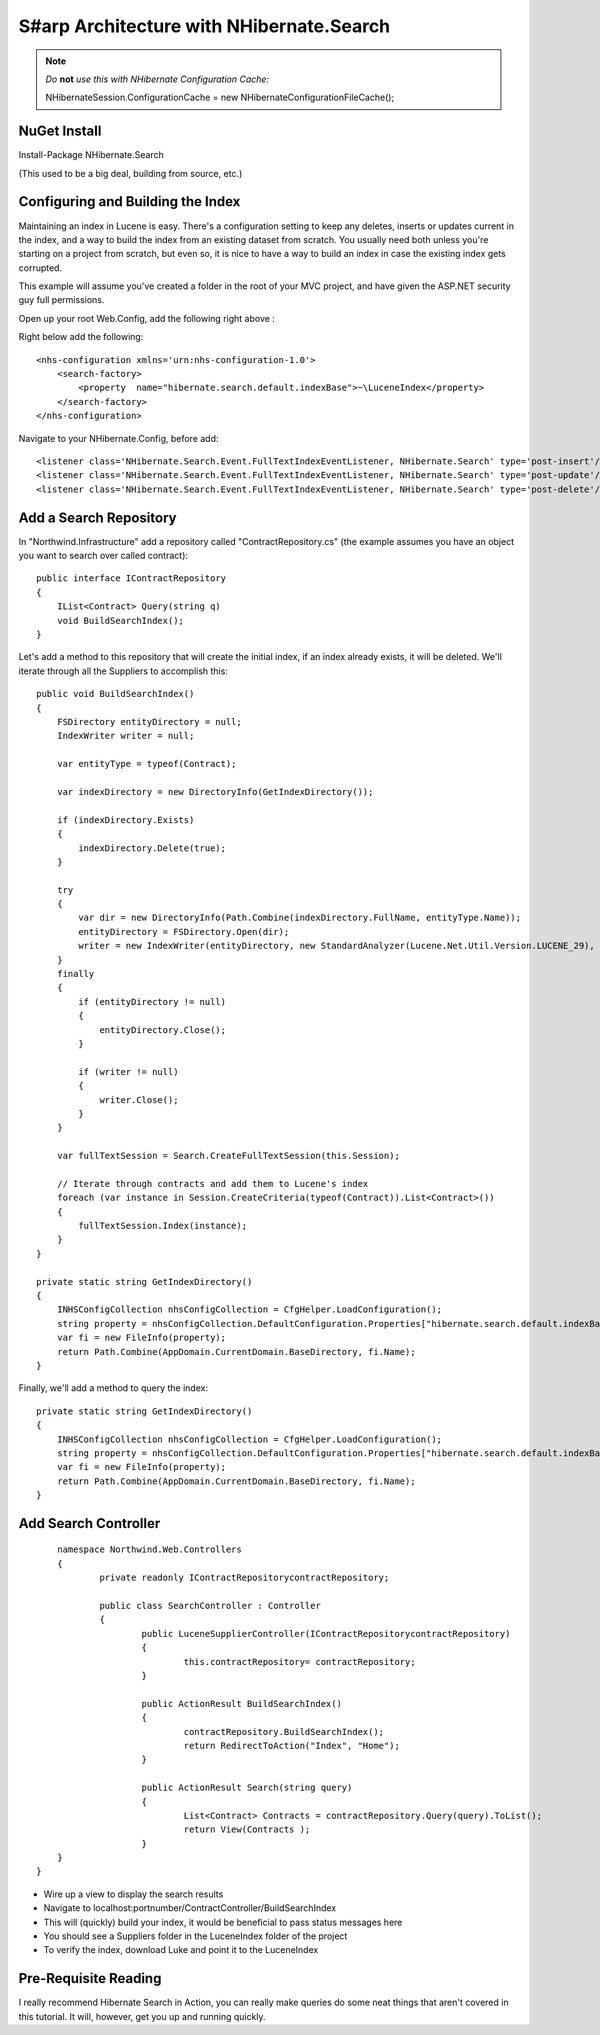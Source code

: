 S#arp Architecture with NHibernate.Search
=========================================

.. note::
    *Do* **not** *use this with NHibernate Configuration Cache:*

    NHibernateSession.ConfigurationCache = new NHibernateConfigurationFileCache();

NuGet Install
-------------

Install-Package NHibernate.Search

(This used to be a big deal, building from source, etc.)

Configuring and Building the Index
----------------------------------

Maintaining an index in Lucene is easy. There's a configuration setting
to keep any deletes, inserts or updates current in the index, and a way
to build the index from an existing dataset from scratch. You usually
need both unless you're starting on a project from scratch, but even so,
it is nice to have a way to build an index in case the existing index
gets corrupted.

This example will assume you've created a folder in the root of your MVC
project, and have given the ASP.NET security guy full permissions.

Open up your root Web.Config, add the following right above :

Right below add the following:

::

    <nhs-configuration xmlns='urn:nhs-configuration-1.0'>
        <search-factory>
            <property  name="hibernate.search.default.indexBase">~\LuceneIndex</property>
        </search-factory>
    </nhs-configuration>

Navigate to your NHibernate.Config, before add:

::

        <listener class='NHibernate.Search.Event.FullTextIndexEventListener, NHibernate.Search' type='post-insert'/>
        <listener class='NHibernate.Search.Event.FullTextIndexEventListener, NHibernate.Search' type='post-update'/>
        <listener class='NHibernate.Search.Event.FullTextIndexEventListener, NHibernate.Search' type='post-delete'/>

Add a Search Repository
-----------------------

In "Northwind.Infrastructure" add a repository called
"ContractRepository.cs" (the example assumes you have an object you want
to search over called contract):

::

    public interface IContractRepository
    {
        IList<Contract> Query(string q)
        void BuildSearchIndex();
    }

Let's add a method to this repository that will create the initial
index, if an index already exists, it will be deleted. We'll iterate
through all the Suppliers to accomplish this:

::

        public void BuildSearchIndex()
        {
            FSDirectory entityDirectory = null;
            IndexWriter writer = null;

            var entityType = typeof(Contract);

            var indexDirectory = new DirectoryInfo(GetIndexDirectory());

            if (indexDirectory.Exists)
            {
                indexDirectory.Delete(true);
            }

            try
            {
                var dir = new DirectoryInfo(Path.Combine(indexDirectory.FullName, entityType.Name));
                entityDirectory = FSDirectory.Open(dir);
                writer = new IndexWriter(entityDirectory, new StandardAnalyzer(Lucene.Net.Util.Version.LUCENE_29), true, IndexWriter.MaxFieldLength.UNLIMITED);
            }
            finally
            {
                if (entityDirectory != null)
                {
                    entityDirectory.Close();
                }

                if (writer != null)
                {
                    writer.Close();
                }
            }

            var fullTextSession = Search.CreateFullTextSession(this.Session);

            // Iterate through contracts and add them to Lucene's index
            foreach (var instance in Session.CreateCriteria(typeof(Contract)).List<Contract>())
            {
                fullTextSession.Index(instance);
            }
        }

        private static string GetIndexDirectory()
        {
            INHSConfigCollection nhsConfigCollection = CfgHelper.LoadConfiguration();
            string property = nhsConfigCollection.DefaultConfiguration.Properties["hibernate.search.default.indexBase"];
            var fi = new FileInfo(property);
            return Path.Combine(AppDomain.CurrentDomain.BaseDirectory, fi.Name); 
        }

Finally, we'll add a method to query the index:

::

        private static string GetIndexDirectory()
        {
            INHSConfigCollection nhsConfigCollection = CfgHelper.LoadConfiguration();
            string property = nhsConfigCollection.DefaultConfiguration.Properties["hibernate.search.default.indexBase"];
            var fi = new FileInfo(property);
            return Path.Combine(AppDomain.CurrentDomain.BaseDirectory, fi.Name); 
        }

Add Search Controller
---------------------
::

	namespace Northwind.Web.Controllers 
	{
		private readonly IContractRepositorycontractRepository;
		
		public class SearchController :	Controller
		{
			public LuceneSupplierController(IContractRepositorycontractRepository)
			{
				this.contractRepository= contractRepository;
			}

			public ActionResult BuildSearchIndex()
			{
				contractRepository.BuildSearchIndex();
				return RedirectToAction("Index", "Home");            
			}

			public ActionResult Search(string query)
			{
				List<Contract> Contracts = contractRepository.Query(query).ToList();
				return View(Contracts );
			}
        }
    }

-  Wire up a view to display the search results
-  Navigate to localhost:portnumber/ContractController/BuildSearchIndex
-  This will (quickly) build your index, it would be beneficial to pass
   status messages here
-  You should see a Suppliers folder in the LuceneIndex folder of the
   project
-  To verify the index, download Luke and point it to the LuceneIndex

Pre-Requisite Reading
---------------------
I really recommend Hibernate Search in Action, you can really make
queries do some neat things that aren't covered in this tutorial. It
will, however, get you up and running quickly.
